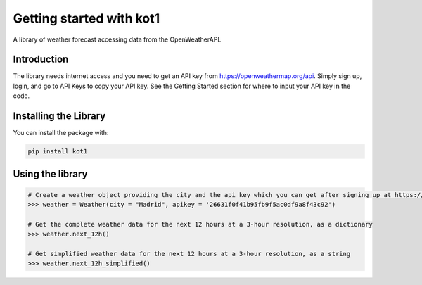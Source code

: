Getting started with kot1
=====
A library of weather forecast accessing data from the OpenWeatherAPI.


Introduction
----
The library needs internet access and you need to get an API key from https://openweathermap.org/api. Simply sign up, login, and go to API Keys to copy your API key. See the Getting Started section for where to input your API key in the code.

Installing the Library
----------
You can install the package with:

.. code:: bash

    pip install kot1


Using the library
----------

.. code:: python

    # Create a weather object providing the city and the api key which you can get after signing up at https://openweathermap.org/api
    >>> weather = Weather(city = "Madrid", apikey = '26631f0f41b95fb9f5ac0df9a8f43c92')

    # Get the complete weather data for the next 12 hours at a 3-hour resolution, as a dictionary
    >>> weather.next_12h()

    # Get simplified weather data for the next 12 hours at a 3-hour resolution, as a string
    >>> weather.next_12h_simplified()